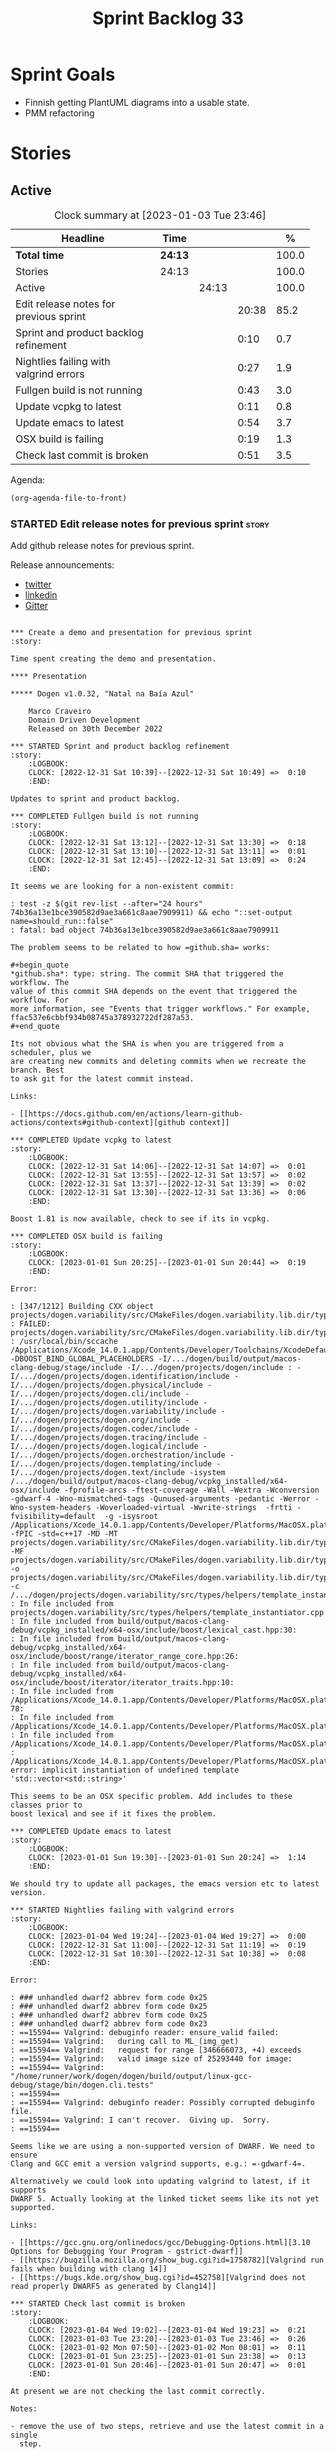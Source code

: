 #+title: Sprint Backlog 33
#+options: date:nil toc:nil author:nil num:nil
#+todo: STARTED | COMPLETED CANCELLED POSTPONED
#+tags: { story(s) epic(e) spike(p) }

* Sprint Goals

- Finnish getting PlantUML diagrams into a usable state.
- PMM refactoring

* Stories

** Active

#+begin: clocktable :maxlevel 3 :scope subtree :indent nil :emphasize nil :scope file :narrow 75 :formula %
#+CAPTION: Clock summary at [2023-01-03 Tue 23:46]
| <75>                                   |         |       |       |       |
| Headline                               | Time    |       |       |     % |
|----------------------------------------+---------+-------+-------+-------|
| *Total time*                           | *24:13* |       |       | 100.0 |
|----------------------------------------+---------+-------+-------+-------|
| Stories                                | 24:13   |       |       | 100.0 |
| Active                                 |         | 24:13 |       | 100.0 |
| Edit release notes for previous sprint |         |       | 20:38 |  85.2 |
| Sprint and product backlog refinement  |         |       |  0:10 |   0.7 |
| Nightlies failing with valgrind errors |         |       |  0:27 |   1.9 |
| Fullgen build is not running           |         |       |  0:43 |   3.0 |
| Update vcpkg to latest                 |         |       |  0:11 |   0.8 |
| Update emacs to latest                 |         |       |  0:54 |   3.7 |
| OSX build is failing                   |         |       |  0:19 |   1.3 |
| Check last commit is broken            |         |       |  0:51 |   3.5 |
#+end:

Agenda:

#+begin_src emacs-lisp
(org-agenda-file-to-front)
#+end_src

*** STARTED Edit release notes for previous sprint                    :story:
    :LOGBOOK:
    CLOCK: [2023-01-03 Tue 22:02]--[2023-01-03 Tue 23:20] =>  1:18
    CLOCK: [2023-01-02 Mon 08:02]--[2023-01-02 Mon 08:08] =>  0:06
    CLOCK: [2023-01-01 Sun 23:40]--[2023-01-02 Mon 12:35] => 12:55
    CLOCK: [2022-12-31 Sat 16:12]--[2022-12-31 Sat 17:26] =>  1:14
    CLOCK: [2022-12-31 Sat 14:07]--[2022-12-31 Sat 15:22] =>  1:15
    CLOCK: [2022-12-31 Sat 13:57]--[2022-12-31 Sat 14:06] =>  0:09
    CLOCK: [2022-12-31 Sat 13:39]--[2022-12-31 Sat 13:55] =>  0:16
    CLOCK: [2022-12-30 Fri 16:47]--[2022-12-30 Fri 17:49] =>  1:02
    CLOCK: [2022-12-30 Fri 12:11]--[2022-12-30 Fri 14:34] =>  2:23
    :END:

Add github release notes for previous sprint.

Release announcements:

- [[https://twitter.com/MarcoCraveiro/status/1570851700893941760][twitter]]
- [[https://www.linkedin.com/posts/marco-craveiro-phd-%F0%9F%87%A6%F0%9F%87%B4%F0%9F%87%B5%F0%9F%87%B9-31558919_release-dogen-v1031-exeunt-academia-activity-6976618358418886656-FRBE][linkedin]]
- [[https://gitter.im/MASD-Project/Lobby][Gitter]]

#+begin_src markdown#+end_src

*** Create a demo and presentation for previous sprint                :story:

Time spent creating the demo and presentation.

**** Presentation

***** Dogen v1.0.32, "Natal na Baía Azul"

    Marco Craveiro
    Domain Driven Development
    Released on 30th December 2022

*** STARTED Sprint and product backlog refinement                     :story:
    :LOGBOOK:
    CLOCK: [2022-12-31 Sat 10:39]--[2022-12-31 Sat 10:49] =>  0:10
    :END:

Updates to sprint and product backlog.

*** COMPLETED Fullgen build is not running                            :story:
    :LOGBOOK:
    CLOCK: [2022-12-31 Sat 13:12]--[2022-12-31 Sat 13:30] =>  0:18
    CLOCK: [2022-12-31 Sat 13:10]--[2022-12-31 Sat 13:11] =>  0:01
    CLOCK: [2022-12-31 Sat 12:45]--[2022-12-31 Sat 13:09] =>  0:24
    :END:

It seems we are looking for a non-existent commit:

: test -z $(git rev-list --after="24 hours" 74b36a13e1bce390582d9ae3a661c8aae7909911) && echo "::set-output name=should_run::false"
: fatal: bad object 74b36a13e1bce390582d9ae3a661c8aae7909911

The problem seems to be related to how =github.sha= works:

#+begin_quote
*github.sha*: type: string. The commit SHA that triggered the workflow. The
value of this commit SHA depends on the event that triggered the workflow. For
more information, see "Events that trigger workflows." For example,
ffac537e6cbbf934b08745a378932722df287a53.
#+end_quote

Its not obvious what the SHA is when you are triggered from a scheduler, plus we
are creating new commits and deleting commits when we recreate the branch. Best
to ask git for the latest commit instead.

Links:

- [[https://docs.github.com/en/actions/learn-github-actions/contexts#github-context][github context]]

*** COMPLETED Update vcpkg to latest                                  :story:
    :LOGBOOK:
    CLOCK: [2022-12-31 Sat 14:06]--[2022-12-31 Sat 14:07] =>  0:01
    CLOCK: [2022-12-31 Sat 13:55]--[2022-12-31 Sat 13:57] =>  0:02
    CLOCK: [2022-12-31 Sat 13:37]--[2022-12-31 Sat 13:39] =>  0:02
    CLOCK: [2022-12-31 Sat 13:30]--[2022-12-31 Sat 13:36] =>  0:06
    :END:

Boost 1.81 is now available, check to see if its in vcpkg.

*** COMPLETED OSX build is failing                                    :story:
    :LOGBOOK:
    CLOCK: [2023-01-01 Sun 20:25]--[2023-01-01 Sun 20:44] =>  0:19
    :END:

Error:

: [347/1212] Building CXX object projects/dogen.variability/src/CMakeFiles/dogen.variability.lib.dir/types/helpers/template_instantiator.cpp.o
: FAILED: projects/dogen.variability/src/CMakeFiles/dogen.variability.lib.dir/types/helpers/template_instantiator.cpp.o
: /usr/local/bin/sccache /Applications/Xcode_14.0.1.app/Contents/Developer/Toolchains/XcodeDefault.xctoolchain/usr/bin/c++ -DBOOST_BIND_GLOBAL_PLACEHOLDERS -I/.../dogen/build/output/macos-clang-debug/stage/include -I/.../dogen/projects/dogen/include : -I/.../dogen/projects/dogen.identification/include -I/.../dogen/projects/dogen.physical/include -I/.../dogen/projects/dogen.cli/include -I/.../dogen/projects/dogen.utility/include -I/.../dogen/projects/dogen.variability/include -I/.../dogen/projects/dogen.org/include -I/.../dogen/projects/dogen.codec/include -I/.../dogen/projects/dogen.tracing/include -I/.../dogen/projects/dogen.logical/include -I/.../dogen/projects/dogen.orchestration/include -I/.../dogen/projects/dogen.templating/include -I/.../dogen/projects/dogen.text/include -isystem /.../dogen/build/output/macos-clang-debug/vcpkg_installed/x64-osx/include -fprofile-arcs -ftest-coverage -Wall -Wextra -Wconversion -gdwarf-4 -Wno-mismatched-tags -Qunused-arguments -pedantic -Werror -Wno-system-headers -Woverloaded-virtual -Wwrite-strings  -frtti -fvisibility=default  -g -isysroot /Applications/Xcode_14.0.1.app/Contents/Developer/Platforms/MacOSX.platform/Developer/SDKs/MacOSX12.3.sdk -fPIC -std=c++17 -MD -MT projects/dogen.variability/src/CMakeFiles/dogen.variability.lib.dir/types/helpers/template_instantiator.cpp.o -MF projects/dogen.variability/src/CMakeFiles/dogen.variability.lib.dir/types/helpers/template_instantiator.cpp.o.d -o projects/dogen.variability/src/CMakeFiles/dogen.variability.lib.dir/types/helpers/template_instantiator.cpp.o -c /.../dogen/projects/dogen.variability/src/types/helpers/template_instantiator.cpp
: In file included from projects/dogen.variability/src/types/helpers/template_instantiator.cpp:21:
: In file included from build/output/macos-clang-debug/vcpkg_installed/x64-osx/include/boost/lexical_cast.hpp:30:
: In file included from build/output/macos-clang-debug/vcpkg_installed/x64-osx/include/boost/range/iterator_range_core.hpp:26:
: In file included from build/output/macos-clang-debug/vcpkg_installed/x64-osx/include/boost/iterator/iterator_traits.hpp:10:
: In file included from /Applications/Xcode_14.0.1.app/Contents/Developer/Platforms/MacOSX.platform/Developer/SDKs/MacOSX12.3.sdk/usr/include/c++/v1/iterator:5: 78:
: In file included from /Applications/Xcode_14.0.1.app/Contents/Developer/Platforms/MacOSX.platform/Developer/SDKs/MacOSX12.3.sdk/usr/include/c++/v1/__functional_base:26:
: In file included from /Applications/Xcode_14.0.1.app/Contents/Developer/Platforms/MacOSX.platform/Developer/SDKs/MacOSX12.3.sdk/usr/include/c++/v1/utility:221:
: /Applications/Xcode_14.0.1.app/Contents/Developer/Platforms/MacOSX.platform/Developer/SDKs/MacOSX12.3.sdk/usr/include/c++/v1/__utility/pair.h:51:9: error: implicit instantiation of undefined template 'std::vector<std::string>'

This seems to be an OSX specific problem. Add includes to these classes prior to
boost lexical and see if it fixes the problem.

*** COMPLETED Update emacs to latest                                  :story:
    :LOGBOOK:
    CLOCK: [2023-01-01 Sun 19:30]--[2023-01-01 Sun 20:24] =>  1:14
    :END:

We should try to update all packages, the emacs version etc to latest version.

*** STARTED Nightlies failing with valgrind errors                    :story:
    :LOGBOOK:
    CLOCK: [2023-01-04 Wed 19:24]--[2023-01-04 Wed 19:27] =>  0:00
    CLOCK: [2022-12-31 Sat 11:00]--[2022-12-31 Sat 11:19] =>  0:19
    CLOCK: [2022-12-31 Sat 10:30]--[2022-12-31 Sat 10:38] =>  0:08
    :END:

Error:

: ### unhandled dwarf2 abbrev form code 0x25
: ### unhandled dwarf2 abbrev form code 0x25
: ### unhandled dwarf2 abbrev form code 0x25
: ### unhandled dwarf2 abbrev form code 0x23
: ==15594== Valgrind: debuginfo reader: ensure_valid failed:
: ==15594== Valgrind:   during call to ML_(img_get)
: ==15594== Valgrind:   request for range [346666073, +4) exceeds
: ==15594== Valgrind:   valid image size of 25293440 for image:
: ==15594== Valgrind:   "/home/runner/work/dogen/dogen/build/output/linux-gcc-debug/stage/bin/dogen.cli.tests"
: ==15594==
: ==15594== Valgrind: debuginfo reader: Possibly corrupted debuginfo file.
: ==15594== Valgrind: I can't recover.  Giving up.  Sorry.
: ==15594==

Seems like we are using a non-supported version of DWARF. We need to ensure
Clang and GCC emit a version valgrind supports, e.g.: =-gdwarf-4=.

Alternatively we could look into updating valgrind to latest, if it supports
DWARF 5. Actually looking at the linked ticket seems like its not yet supported.

Links:

- [[https://gcc.gnu.org/onlinedocs/gcc/Debugging-Options.html][3.10 Options for Debugging Your Program - gstrict-dwarf]]
- [[https://bugzilla.mozilla.org/show_bug.cgi?id=1758782][Valgrind run fails when building with clang 14]]
- [[https://bugs.kde.org/show_bug.cgi?id=452758][Valgrind does not read properly DWARF5 as generated by Clang14]]

*** STARTED Check last commit is broken                               :story:
    :LOGBOOK:
    CLOCK: [2023-01-04 Wed 19:02]--[2023-01-04 Wed 19:23] =>  0:21
    CLOCK: [2023-01-03 Tue 23:20]--[2023-01-03 Tue 23:46] =>  0:26
    CLOCK: [2023-01-02 Mon 07:50]--[2023-01-02 Mon 08:01] =>  0:11
    CLOCK: [2023-01-01 Sun 23:25]--[2023-01-01 Sun 23:38] =>  0:13
    CLOCK: [2023-01-01 Sun 20:46]--[2023-01-01 Sun 20:47] =>  0:01
    :END:

At present we are not checking the last commit correctly.

Notes:

- remove the use of two steps, retrieve and use the latest commit in a single
  step.

Links:

- [[https://docs.github.com/en/actions/using-workflows/workflow-syntax-for-github-actions#jobsjob_idoutputs][jobs.<job_id>.outputs]]
- [[https://docs.github.com/en/actions/using-workflows/workflow-commands-for-github-actions#environment-files][Environment files]]

*** Ignore vcpkg path length warning                                  :story:

#+begin_example
Building boost-system[core]:x64-windows...
CMake Warning at scripts/cmake/vcpkg_buildpath_length_warning.cmake:4 (message):
  boost-system's buildsystem uses very long paths and may fail on your
  system.

  We recommend moving vcpkg to a short path such as 'C:\src\vcpkg' or using
  the subst command.
Call Stack (most recent call first):
  ports/boost-system/portfile.cmake:3 (vcpkg_buildpath_length_warning)
  scripts/ports.cmake:147 (include)
#+end_example

Clues about path length:

#+begin_example
-- Downloading https://github.com/boostorg/system/archive/boost-1.80.0.tar.gz -> boostorg-system-boost-1.80.0.tar.gz...
-- Extracting source D:/a/dogen/dogen/vcpkg/downloads/boostorg-system-boost-1.80.0.tar.gz
#+end_example

Links:

- [[https://github.com/microsoft/vcpkg/issues/11119][[vcpkg_buildpath_length_warning] Please add advice to enable long paths on
  Windows 10 #11119]]
- [[https://github.com/microsoft/vcpkg/discussions/19141][[vcpkg_buildpath_length_warning] Please add advice to enable long paths on
  Windows 10 #19141]]
- [[https://learn.microsoft.com/en-gb/windows/win32/fileio/maximum-file-path-limitation?tabs=registry][Maximum Path Length Limitation]]
- [[https://github.com/actions/runner-images/issues/1052][MAX_PATH lengths on Windows environment #1052]]

*** Windows package is broken                                         :story:

When we install the windows package under wine, it fails with:

: E0fc:err:module:import_dll Library boost_log-vc143-mt-x64-1_78.dll (which is needed by L"C:\\Program Files\\DOGEN\\bin\\dogen.cli.exe") not found
: 00fc:err:module:import_dll Library boost_filesystem-vc143-mt-x64-1_78.dll (which is needed by L"C:\\Program Files\\DOGEN\\bin\\dogen.cli.exe") not found
: 00fc:err:module:import_dll Library boost_program_options-vc143-mt-x64-1_78.dll (which is needed by L"C:\\Program Files\\DOGEN\\bin\\dogen.cli.exe") not found
: 00fc:err:module:import_dll Library libxml2.dll (which is needed by L"C:\\Program Files\\DOGEN\\bin\\dogen.cli.exe") not found
: 00fc:err:module:import_dll Library boost_thread-vc143-mt-x64-1_78.dll (which is needed by L"C:\\Program Files\\DOGEN\\bin\\dogen.cli.exe") not found
: 00fc:err:module:LdrInitializeThunk Importing dlls for L"C:\\Program Files\\DOGEN\\bin\\dogen.cli.exe" failed, status c0000135

This will probably be fixed when we move over to the new way of specifying
dependencies in CMake. Do that first and revisit this problem.

Actually, this did not help. We then used the new VCPKG macro (see links) which
now includes all of boost. We are failing on:

: 00fc:err:module:import_dll Library MSVCP140_CODECVT_IDS.dll (which is needed by L"C:\\Program Files\\DOGEN\\bin\\boost_log-vc143-mt-x64-1_78.dll") not found
: 00fc:err:module:import_dll Library boost_log-vc143-mt-x64-1_78.dll (which is needed by L"C:\\Program Files\\DOGEN\\bin\\dogen.cli.exe") not found

Notes:

- Check if we are on latest MSVC.

Links:

- [[https://github.com/microsoft/vcpkg/issues/1653][CMake: provide option to deploy DLLs on install() like VCPKG_APPLOCAL_DEPS
  #1653]]
- [[https://gitlab.kitware.com/cmake/cmake/-/issues/22623][InstallRequiredSystemLibraries MSVCP140.dll is missing]]
- [[https://stackoverflow.com/questions/4134725/installrequiredsystemlibraries-purpose][InstallRequiredSystemLibraries purpose]]
- [[https://gitlab.kitware.com/cmake/cmake/-/issues/20228][IRSL should install MSVCP140_CODECVT_IDS.dll]]: CMake versions after 3.16 should
  install this DLL.

*** Warning on OSX build                                              :story:

We seem to have a single warning on OSX:

#+begin_example
ld: warning: direct access in function

'boost::archive::basic_text_oprimitive<
    std::__1::basic_ostream<char,
                            std::__1::char_traits<char>
                            >
>
::~basic_text_oprimitive()'

from file

'vcpkg_installed/x64-osx/debug/lib/libboost_serialization.a(basic_text_oprimitive.o)'

to global weak symbol

'std::__1::basic_ostream<
    char, std::__1::char_traits<char>
>&
std::__1::endl<char, std::__1::char_traits<char> >(
    std::__1::basic_ostream<char, std::__1::char_traits<char> >&
)'

from file 'projects/dogen.utility/tests/CMakeFiles/dogen.utility.tests.dir/indenter_filter_tests.cpp.o'

means the weak symbol cannot be overridden at runtime. This was likely caused by
different translation units being compiled with different visibility settings.
#+end_example

The flags that control this behaviour are:

: cxxflags=-fvisibility=hidden
: cxxflags=-fvisibility-inlines-hidden

Compare our settings with Boost.

By removing the current settings for OSX we get over 50 warnings:

: ld: warning: direct access in function 'boost::test_tools::tt_detail::print_log_value<char [48]>::operator()(std::__1::basic_ostream<char, std::__1::char_traits<char> >&, char const (&) [48])' from file 'projects/dogen.identification/tests/CMakeFiles/dogen.identification.tests.dir/legacy_logical_name_tree_parser_tests.cpp.o' to global weak symbol 'boost::test_tools::tt_detail::static_const<boost::test_tools::tt_detail::impl::boost_test_print_type_impl>::value' from file 'vcpkg_installed/x64-osx/debug/lib/libboost_unit_test_framework.a(framework.o)' means the weak symbol cannot be overridden at runtime. This was likely caused by different translation units being compiled with different visibility settings.

In addition it also causes failures in tests:

: dogen.utility.tests/resolver_tests/resolver_returns_test_data_directory_for_empty_path
: dogen.utility.tests/resolver_tests/validating_resolver_returns_test_data_directory_for_empty_paths

Notes:

- try removing special handling for boost.

#+begin_src markdown
Since every single warning on my debug builds is related to ```~basic_text_oprimitive```, I decided to investigate how this symbol is exported in boost. We start with macro ```BOOST_SYMBOL_VISIBLE``` which is defined as follows [1]:

> Defines the syntax of a C++ language extension that indicates a symbol is to be globally visible. If the compiler has no such extension, the macro is defined with no replacement text. Needed for classes that are not otherwise exported, but are used by RTTI. Examples include class for objects that will be thrown as exceptions or used in dynamic_casts, across shared library boundaries.

This appears sensible enough. We can see ```basic_text_oprimitive``` making use of it [2]:

```c++
// class basic_text_oprimitive - output of prmitives to stream
template<class OStream>
class BOOST_SYMBOL_VISIBLE basic_text_oprimitive
{
```

In GCC [3] this macro is defined as follows:

```
#define BOOST_SYMBOL_VISIBLE __attribute__((__visibility__("default")))
```

In Clang too [4]:

```
 define BOOST_SYMBOL_VISIBLE __attribute__((__visibility__("default")))
```

The general conclusion is that by setting visibility to default we should match the symbols definition. We now turn our attention to the destructor [2]:

```c++
    BOOST_ARCHIVE_OR_WARCHIVE_DECL
    basic_text_oprimitive(OStream & os, bool no_codecvt);
    BOOST_ARCHIVE_OR_WARCHIVE_DECL
    ~basic_text_oprimitive();
```

The macro ```BOOST_ARCHIVE_OR_WARCHIVE_DECL``` is defined as follows:

```c++
    #if defined(BOOST_WARCHIVE_SOURCE) || defined(BOOST_ARCHIVE_SOURCE)
        #define BOOST_ARCHIVE_OR_WARCHIVE_DECL BOOST_SYMBOL_EXPORT
    #else
        #define BOOST_ARCHIVE_OR_WARCHIVE_DECL BOOST_SYMBOL_IMPORT
    #endif
```

The macros ```BOOST_SYMBOL_EXPORT``` and ```BOOST_SYMBOL_IMPORT``` are cousins of BOOST_SYMBOL_VISIBLE. Once more, clang and GCC are identical. GCC [3]:

```c++
#    define BOOST_SYMBOL_EXPORT __attribute__((__visibility__("default")))
#    define BOOST_SYMBOL_IMPORT
```

Whereas Clang says [4]:

```c++
#  define BOOST_SYMBOL_EXPORT __attribute__((__visibility__("default")))
...
#  define BOOST_SYMBOL_IMPORT
```

This means when we are importing, visibility is not defined. We now need to find out if that is a good thing or bad.

[1] https://www.boost.org/doc/libs/master/libs/config/doc/html/boost_config/boost_macro_reference.html
[2] https://www.boost.org/doc/libs/1_80_0/boost/archive/basic_text_oprimitive.hpp
[3] https://www.boost.org/doc/libs/1_80_0/boost/config/compiler/gcc.hpp
[4] https://www.boost.org/doc/libs/1_80_0/boost/config/compiler/clang.hpp
#+end_src

Sent email to boost users.

Actually a really easy way to test this is to hack a script that overwrites this
file in OSX with the fixes and see what happens to the warnings. We can even
leave it in for now until the PR is merged.

We were patching the wrong file it seems, the problem is not with =oarchive=,
its with =oprimitive=.

Links:

- [[https://stackoverflow.com/questions/36567072/why-do-i-get-ld-warning-direct-access-in-main-to-global-weak-symbol-in-this][Why do I get "ld: warning: direct access in _main to global weak symbol" in
  this simple code? [duplicate]​]]
- [[https://stackoverflow.com/questions/8685045/xcode-with-boost-linkerid-warning-about-visibility-settings/11879361#11879361][xcode with boost : linker(Id) Warning about visibility settings]]
- [[https://github.com/Microsoft/vcpkg/issues/4497][Boost linker warnings on OSX #4497]]
- [[https://github.com/boostorg/serialization/issues/265][Strange "direct access" warning on OSX for basic_text_oprimitive #265]]

*** Use clang format to format the code base                          :story:

It seems clang-format is being used by quite a lot of people to save
time with the formatting of the code. More info:

- http://clang.llvm.org/docs/ClangFormat.html

Emacs support:

- https://github.com/llvm-mirror/clang/blob/master/tools/clang-format/clang-format.el

Links:

- [[https://github.com/marketplace/actions/clang-format-check][clang-format-check]]: GitHub Action for clang-format checks. Note that this
  Action does NOT format your code for you - it only verifies that your
  repository's code follows your project's formatting conventions. [[https://github.com/search?o=desc&q=uses%3A+jidicula%2Fclang-format-action+-user%3Ajidicula&s=indexed&type=Code][Example
  repos]].
- [[https://github.com/STEllAR-GROUP/hpx/blob/master/.clang-format][HPX clang format]]
- [[https://engineering.mongodb.com/post/succeeding-with-clangformat-part-1-pitfalls-and-planning][Succeeding With ClangFormat, Part 1: Pitfalls And Planning]]
- [[https://github.com/basiliscos/cpp-rotor/blob/master/.clang-format][example: clang format in rotor]]
- [[https://github.com/jbapple-cloudera/clang-format-infer][clang-format-infer GH]]
- [[https://zed0.co.uk/clang-format-configurator/][clang-format-configurator]]
- http://clangformat.com/
- [[https://github.com/johnmcfarlane/unformat][Unformat]]: Python3 utility to generate a .clang-format file from
  example code-base.
- [[https://www.reddit.com/r/cpp/comments/pnli5r/cc_precommit_hooks_for_static_analyzers_and/][C/C++ pre-commit hooks for static analyzers and linters]]
- [[https://github.com/lballabio/QuantLib/blob/master/.clang-format][quant lib]] clang format.
- [[https://github.com/OpenSourceRisk/Engine/blob/master/.clang-format][ORE clang format]]

*** Add PlantUML relationships to diagrams                            :story:

We need to go through each and every model and add the relations we add in Dia
to make diagrams more readable. Models:

- dogen: done
- dogen.cli: done
- dogen.codec: done
- dogen.identification: done
- dogen.logical: done
- dogen.modeling: no changes
- dogen.orchestration: done
- dogen.org: done
- dogen.physical: done
- dogen.text: started

Links:

- [[https://github.com/plantuml/plantuml/issues/1187][Class diagrams: attaining a more "square-like" use of space in large diagrams
  #1187]]
- [[https://plantuml.com/class-diagram][Section "Help on layout" in manual]]
- [[https://plantuml.com/elk][Using ELK layout engine]]
- [[https://crashedmind.github.io/PlantUMLHitchhikersGuide/layout/layout.html]["The Hitchhiker's Guide to PlantUML", section 6. "Layout"]]
- [[https://www.augmentedmind.de/2021/01/17/plantuml-layout-tutorial-styles/]["PlantUML layout and styles tutorial"]]
- [[https://isgb.otago.ac.nz/infosci/mark.george/Wiki/wiki/PlantUML%20GraphViz%20Layout]["PlantUML GraphViz Layout"]]

*** Update CMakeLists to match latest                                 :story:

We have modified locally the CMakeLists to match the modern approach, but we
never updated the templates. As part of doing this, we should remove ODB
support. This is because:

- we don't use ODB at present;
- when we do look into ODB again, it will be done as part of a cartridge
  framework rather than via build files.

Actually this is a big ask. We have a lot of missing requirements in order to do
this:

- component type: library or executable. However, if its executable, we are
  still building a library and we need to supply dependencies for both.
- missing parts: we need a part for modeling and another for generated tests.
- features: we need a templatised feature which expands across the parts. The
  feature will carry dependencies.
- the dependency needs to have the following information:
  - include: public or private
  - standard dogen model or exogenous?
  - link
- official location for generated files:
  : PRIVATE ${stage_inc_dir}/ # generated header files

One possible approach is to create a model element for references which contains
all of the required information. Example:

: * some reference                                      :reference:
:   :PROPERTIES:
:   :masd.codec.reference: dogen.tracing
:   :masd.logical.reference.type: public
:   :masd.logical.reference.link: boost::boost
:   :END:
:
: [[../../dogen.tracing/modeling/dogen.tracing.org]]

Notes:

- we do not want to handle transitive references in this way; from a dogen
  perspective we want to load these models, but from a code generation
  perspective we do not want to add references recursively. We want instead to
  rely on transitivity.

*** Configuration as stereotype causes noise                          :story:

At present we have very large classes (in terms of width) because they have
configuration associated with them as stereotypes. This is a particular problem
in the text model. Nothing stops us from having a separate way of handling
configuration - for example a different property which is not a stereotype. It
could be expressed differently in PlantUML - perhaps a separate section as per
"Advanced class body". We could name the section "Configuration" or "Profiles".

Notes:

- at present we have several different "kinds" of information in the stereotypes
  field:
  - the meta-type (e.g. enumeration, object, etc). This is probably the most in
    keeping with UML's notion of stereotypes.
  - the associated object templates used by the class.
  - the associated configurations.

  We could have two fields for each of these (e.g. templates, configurations)
  and then combine them all as stereotypes in logical model. This allows us to
  express them as different groups within PlantUML.
- we should express =masd::object= in the UML diagrams even though its the
  default. This would make diagrams clearer.
- we could create a named section for enumerators, fields, etc.
- we could express the type of an enumeration, if supplied.
- we could express the type of a primitive, if supplied.
- meta information could appear in a group called "meta-information".
- consider using =struct= or =entity= for =masd::object= and =annotation= for
  =masd::object_template=.
- if class is abstract, use =abstract=.
- check why feature model is not available on codec to codec transform and see
  how hard it is to get it.

*** Consider using meta-data within codec model                       :story:

At present we are hooking directly into the tags within the codec model in order
to access meta-data. This is because we only read in profiles etc later on in
the transform graph. In fact the problem is somewhat recursive: the fundamental
problem is that we did not expect to bootstrap a full context at the codec
level; instead we relied on a "minimal context" bootstrapped within the codec
model itself, allowing us to run the conversions without needing orchestration.
However, this has now proven to be incorrect: we need meta-data in the codec
model therefore we should bootstrap a full context before we perform conversion.
This requires a fair bit of surgery.

Notes:

- we need to move the conversion tests back to orchestration.

*** Thoughts on refactoring variability                               :story:

Originally, we introduced tagged values in Dia because we needed to add
meta-data to types which was not directly supported by the tool. We soon
extended it to all sorts of annotations. But now that we are no longer
constrained to Dia, we need to revisit this decision. Fundamentally, there are
two kinds of datum modeled as features:

- data which has a functional dependency on the geometry of physical space; and
- data which does not.

The first case involves the use of templates which expand over physical space,
and this cannot be avoided (e.g. whether a facet is =enabled= or not). The
second case however is quite trivial. In fact, org-mode does not suffer from the
same limitations as Dia; one can add all necessary properties as tags, and these
can be deserialised (manually?) into what we call the codec model at present. In
this particular case, variability is a bit of an overkill: we know precisely
what needs to be read, and where to put it. We could simply add logic around
codec object creation to read these properties in.

Having said that, we would still end up with something looking like the
features. This is because we still need code to loop through the list of KVPs,
convert them to a well-defined type, etc. So we need variability as-is; its just
that we have 2 use cases (regular/static and template-expansion/dynamic). In
reality, the key problem we have is that we do not want to pull in the physical
model into the codec model. There are two cases:

- in "the real world": this is a full blown instantiation of Dogen. We do not
  need to worry about this since the context is created in orchestration.
  Therefore we do not need to add a dependency because of this, just refactor
  how context bootstrapping works so that we can have a feature model in the
  codec context.
- for testing purposes: since in the intermediate model we do not rely on
  features that depend on template instantiation, we can just use any old set of
  template instantiation domains. This should be sufficient for the tests.

Notes:

- update the existing workflow for conversion to bootstrap a complete context.

*** Conversion as code generation                                     :story:

We may have made a modeling error when we created a distinction between
"generation" and "conversion". Generation was the full blown code generation of
a project and conversion was taking a model file in one representation and
writing it as another (/e.g./ Dia to JSON, org to JSON /etc/). That then
resulted in a "conversion" workflow inside of codec, which made things strange -
it was as if we were duplicating functionality. In reality, conversion is
generation, we just modeled it wrong. We should have an entity that represents a
PlantUML diagram and another for org-mode documents inside the LPS. When we read
in a model, we must use it to generate these entities. We then need to create a
template that generates these files.

Notes:

- now that we do not need to convert (org files are final) we can probably get
  rid of the org-to-org conversion. Having said that, it may be useful to
  regenerate the org file for other purposes. Round-tripping was considered
  important in the past, but the reasons for it have been lost in the mists of
  time. Since we do not have a use case for it yet, maybe we should just remove
  it.
- once this is done for PlantUML, the codec model is now clean from all
  codec-related responsibilities and becomes a true "intermediate
  representation".
- we no longer need the CMake targets to generate PlantUML, two steps to run
  tests, etc. which seems to imply we are going in the right direction.

** Deprecated
